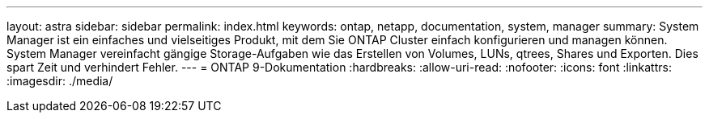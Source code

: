 ---
layout: astra 
sidebar: sidebar 
permalink: index.html 
keywords: ontap, netapp, documentation, system, manager 
summary: System Manager ist ein einfaches und vielseitiges Produkt, mit dem Sie ONTAP Cluster einfach konfigurieren und managen können. System Manager vereinfacht gängige Storage-Aufgaben wie das Erstellen von Volumes, LUNs, qtrees, Shares und Exporten. Dies spart Zeit und verhindert Fehler. 
---
= ONTAP 9-Dokumentation
:hardbreaks:
:allow-uri-read: 
:nofooter: 
:icons: font
:linkattrs: 
:imagesdir: ./media/


